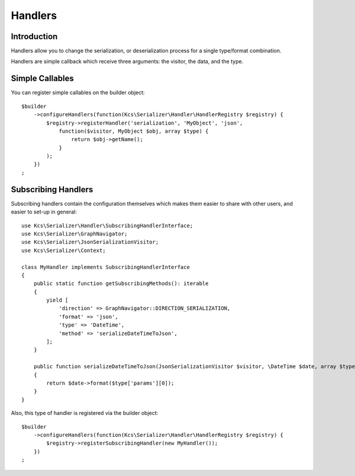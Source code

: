 Handlers
========

Introduction
------------
Handlers allow you to change the serialization, or deserialization process
for a single type/format combination.

Handlers are simple callback which receive three arguments: the visitor,
the data, and the type.

Simple Callables
----------------
You can register simple callables on the builder object::

    $builder
        ->configureHandlers(function(Kcs\Serializer\Handler\HandlerRegistry $registry) {
            $registry->registerHandler('serialization', 'MyObject', 'json',
                function($visitor, MyObject $obj, array $type) {
                    return $obj->getName();
                }
            );
        })
    ;

Subscribing Handlers
--------------------
Subscribing handlers contain the configuration themselves which makes them easier to share with other users,
and easier to set-up in general::

    use Kcs\Serializer\Handler\SubscribingHandlerInterface;
    use Kcs\Serializer\GraphNavigator;
    use Kcs\Serializer\JsonSerializationVisitor;
    use Kcs\Serializer\Context;

    class MyHandler implements SubscribingHandlerInterface
    {
        public static function getSubscribingMethods(): iterable
        {
            yield [
                'direction' => GraphNavigator::DIRECTION_SERIALIZATION,
                'format' => 'json',
                'type' => 'DateTime',
                'method' => 'serializeDateTimeToJson',
            ];
        }

        public function serializeDateTimeToJson(JsonSerializationVisitor $visitor, \DateTime $date, array $type, Context $context)
        {
            return $date->format($type['params'][0]);
        }
    }

Also, this type of handler is registered via the builder object::

    $builder
        ->configureHandlers(function(Kcs\Serializer\Handler\HandlerRegistry $registry) {
            $registry->registerSubscribingHandler(new MyHandler());
        })
    ;


